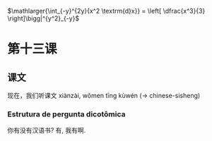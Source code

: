 #+LATEX_HEADER: \usepackage{relsize}
$\mathlarger{\int_{-y}^{2y}{x^2 \textrm{d}x}} = \left[ \dfrac{x^3}{3}
\right]\bigg|^{y^2}_{-y}$

* 第十三课

** 课文
现在，我们听课文
xiànzài, wǒmen tīng kùwén (-> chinese-sisheng)



*** Estrutura de pergunta dicotômica

你有没有汉语书?
有, 我有啊.
